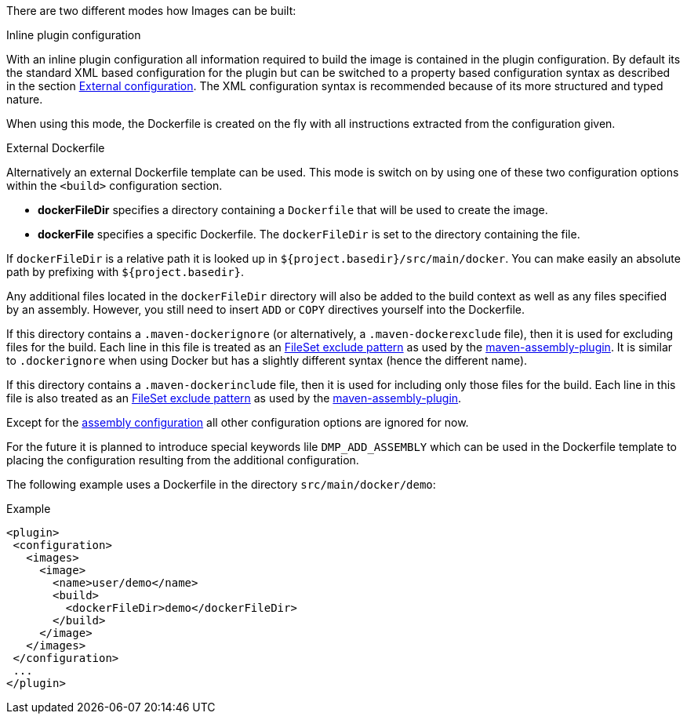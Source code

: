 
[[build-overview]]
There are two different modes how Images can be built:

.Inline plugin configuration
With an inline plugin configuration all information required to build the image is contained in the plugin configuration. By default its the standard XML based configuration for the plugin but can be switched to a property based configuration syntax as described in the section <<external-configuration,External configuration>>. The XML configuration syntax is recommended because of its more structured and typed nature.

When using this mode, the Dockerfile is created on the fly with all instructions extracted from the configuration given.

[[external-dockerfile]]
.External Dockerfile
Alternatively an external Dockerfile template can be used. This mode is switch on by using one of these two configuration options within
the `<build>` configuration section.

* *dockerFileDir* specifies a directory containing a `Dockerfile` that will be used to create the image.
* *dockerFile* specifies a specific Dockerfile. The `dockerFileDir` is set to the directory containing the file.

If `dockerFileDir` is a relative path it is looked up in `${project.basedir}/src/main/docker`. You can make easily an absolute path by prefixing with `${project.basedir}`.

Any additional files located in the `dockerFileDir` directory will also be added to the build context as well as any files specified by an assembly. However, you still need to insert `ADD` or `COPY` directives yourself into the Dockerfile.

If this directory contains a `.maven-dockerignore` (or alternatively, a `.maven-dockerexclude` file), then it is used for excluding files for the build. Each line in this file is treated as an http://ant.apache.org/manual/Types/fileset.html[FileSet exclude pattern] as used by the http://maven.apache.org/plugins/maven-assembly-plugin[maven-assembly-plugin]. It is similar to `.dockerignore` when using Docker but has a slightly different syntax (hence the different name).

If this directory contains a `.maven-dockerinclude` file, then it is used for including only those files for the build. Each line in this file is also treated as an http://ant.apache.org/manual/Types/fileset.html[FileSet exclude pattern] as used by the http://maven.apache.org/plugins/maven-assembly-plugin[maven-assembly-plugin].

Except for the <<build-assembly,assembly configuration>> all other configuration options are ignored for now.

****
For the future it is planned to introduce special keywords lile `DMP_ADD_ASSEMBLY` which can be used in the Dockerfile template to placing the configuration resulting from the additional configuration.
****

The following example uses a Dockerfile in the directory
`src/main/docker/demo`:

.Example
[source,xml]
----
<plugin>
 <configuration>
   <images>
     <image>
       <name>user/demo</name>
       <build>
         <dockerFileDir>demo</dockerFileDir>
       </build>
     </image>
   </images>
 </configuration>
 ...
</plugin>
----
